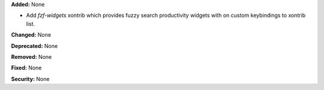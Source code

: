 **Added:** None

* Add `fzf-widgets` xontrib which provides fuzzy search productivity widgets
  with on custom keybindings to xontrib list.

**Changed:** None

**Deprecated:** None

**Removed:** None

**Fixed:** None

**Security:** None
